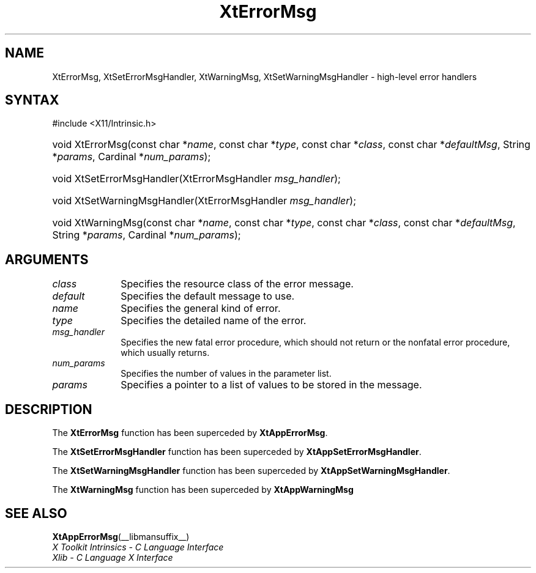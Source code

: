 .\" Copyright (c) 1993, 1994  X Consortium
.\"
.\" Permission is hereby granted, free of charge, to any person obtaining a
.\" copy of this software and associated documentation files (the "Software"),
.\" to deal in the Software without restriction, including without limitation
.\" the rights to use, copy, modify, merge, publish, distribute, sublicense,
.\" and/or sell copies of the Software, and to permit persons to whom the
.\" Software furnished to do so, subject to the following conditions:
.\"
.\" The above copyright notice and this permission notice shall be included in
.\" all copies or substantial portions of the Software.
.\"
.\" THE SOFTWARE IS PROVIDED "AS IS", WITHOUT WARRANTY OF ANY KIND, EXPRESS OR
.\" IMPLIED, INCLUDING BUT NOT LIMITED TO THE WARRANTIES OF MERCHANTABILITY,
.\" FITNESS FOR A PARTICULAR PURPOSE AND NONINFRINGEMENT.  IN NO EVENT SHALL
.\" THE X CONSORTIUM BE LIABLE FOR ANY CLAIM, DAMAGES OR OTHER LIABILITY,
.\" WHETHER IN AN ACTION OF CONTRACT, TORT OR OTHERWISE, ARISING FROM, OUT OF
.\" OR IN CONNECTION WITH THE SOFTWARE OR THE USE OR OTHER DEALINGS IN THE
.\" SOFTWARE.
.\"
.\" Except as contained in this notice, the name of the X Consortium shall not
.\" be used in advertising or otherwise to promote the sale, use or other
.\" dealing in this Software without prior written authorization from the
.\" X Consortium.
.\"
.ds tk X Toolkit
.ds xT X Toolkit Intrinsics \- C Language Interface
.ds xI Intrinsics
.ds xW X Toolkit Athena Widgets \- C Language Interface
.ds xL Xlib \- C Language X Interface
.ds xC Inter-Client Communication Conventions Manual
.ds Rn 3
.ds Vn 2.2
.hw XtError-Msg XtSet-Error-Msg-Handler XtSet-Warning-Msg-Handler
.hw XtWarning-Msg wid-get
.na
.TH XtErrorMsg __libmansuffix__ __xorgversion__ "XT COMPATIBILITY FUNCTIONS"
.SH NAME
XtErrorMsg, XtSetErrorMsgHandler, XtWarningMsg, XtSetWarningMsgHandler \- high-level error handlers
.SH SYNTAX
#include <X11/Intrinsic.h>
.HP
void XtErrorMsg(const char *\fIname\fP,
const char *\fItype\fP,
const char *\fIclass\fP,
const char *\fIdefaultMsg\fP,
String *\fIparams\fP, Cardinal *\fInum_params\fP);
.HP
void XtSetErrorMsgHandler(XtErrorMsgHandler \fImsg_handler\fP);
.HP
void XtSetWarningMsgHandler(XtErrorMsgHandler \fImsg_handler\fP);
.HP
void XtWarningMsg(const char *\fIname\fP,
const char *\fItype\fP,
const char *\fIclass\fP,
const char *\fIdefaultMsg\fP,
String *\fIparams\fP, Cardinal *\fInum_params\fP);
.SH ARGUMENTS
.IP \fIclass\fP 1i
Specifies the resource class of the error message.
.IP \fIdefault\fP 1i
Specifies the default message to use.
.IP \fIname\fP 1i
Specifies the general kind of error.
.IP \fItype\fP 1i
Specifies the detailed name of the error.
.IP \fImsg_handler\fP 1i
Specifies the new fatal error procedure, which should not return 
or the nonfatal error procedure, which usually returns.
.IP \fInum_params\fP 1i
Specifies the number of values in the parameter list.
.IP \fIparams\fP 1i
Specifies a pointer to a list of values to be stored in the message.
.SH DESCRIPTION
The
.B XtErrorMsg
function has been superceded by
.BR XtAppErrorMsg .
.LP
The
.B XtSetErrorMsgHandler
function has been superceded by
.BR XtAppSetErrorMsgHandler .
.LP
The
.B XtSetWarningMsgHandler
function has been superceded by
.BR XtAppSetWarningMsgHandler .
.LP
The
.B XtWarningMsg
function has been superceded by
.B XtAppWarningMsg
.SH "SEE ALSO"
.BR XtAppErrorMsg (__libmansuffix__)
.br
\fI\*(xT\fP
.br
\fI\*(xL\fP
